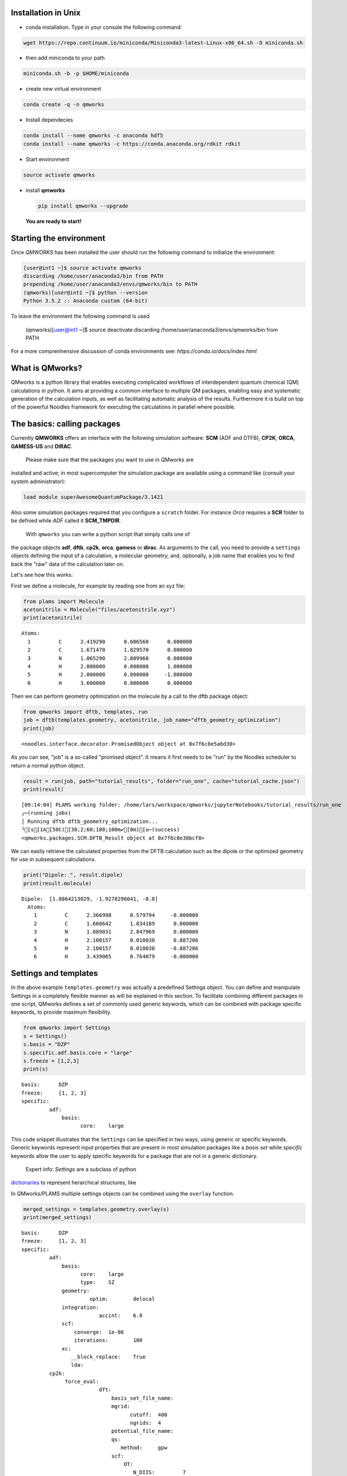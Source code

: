 
Installation in Unix 
-------------------------

-  | conda installation. Type in your console the following command:

.. code:: bash
	  
   wget https://repo.continuum.io/miniconda/Miniconda3-latest-Linux-x86_64.sh -O miniconda.sh

-  | then add miniconda to your path

.. code:: bash
	  
   miniconda.sh -b -p $HOME/miniconda

-  | create new virtual environment

.. code:: bash
	  
   conda create -q -n qmworks

-  | Install dependecies

.. code:: bash
	  
   conda install --name qmworks -c anaconda hdf5
   conda install --name qmworks -c https://conda.anaconda.org/rdkit rdkit

-  | Start environment

.. code:: bash
	  
   source activate qmworks

-  install **qmworks**

   .. code:: bash

        pip install qmworks --upgrade

   **You are ready to start!**

Starting the environment 
--------------------------

Once *QMWORKS* has been installed the user should run the following
command to initialize the environment:

.. code:: bash

    [user@int1 ~]$ source activate qmworks
    discarding /home/user/anaconda3/bin from PATH
    prepending /home/user/anaconda3/envs/qmworks/bin to PATH
    (qmworks)[user@int1 ~]$ python --version
    Python 3.5.2 :: Anaconda custom (64-bit)

To leave the environment the following command is used

    .. code:: bash

    (qmworks)[user@int1 ~]$ source deactivate
    discarding /home/user/anaconda3/envs/qmworks/bin from PATH

For a more comprenhensive discussion of conda environments see:
`https://conda.io/docs/index.html`

What is QMworks?
-----------------

QMworks is a python library that enables executing complicated workflows
of interdependent quantum chemical (QM) calculations in python. It aims
at providing a common interface to multiple QM packages, enabling easy
and systematic generation of the calculation inputs, as well as
facilitating automatic analysis of the results. Furthermore it is build
on top of the powerful Noodles framework for executing the calculations
in parallel where possible.

The basics: calling packages
-----------------------------

Currently **QMWORKS** offers an interface with the following simulation
software: **SCM** (ADF and DTFB), **CP2K**, **ORCA**, **GAMESS-US** and
**DIRAC**.

 Please make sure that the packages you want to use in QMworks are
installed and active; in most supercomputer the simulation package are
available using a command like (consult your system administrator):

.. code:: bash

    load module superAwesomeQuantumPackage/3.1421

Also some simulation packages required that you configure a ``scratch``
folder. For instance *Orca* requires a **SCR** folder to be defnied
while *ADF* called it **SCM\_TMPDIR**.

 With ``qmworks`` you can write a python script that simply calls one of
the package objects **adf**, **dftb**, **cp2k**, **orca**,
**gamess** or **dirac**. As arguments to the call, you need
to provide a ``settings`` objects
defining the input of a calculation, a molecular geometry, and,
optionally, a job name that enables you to find back the "raw" data of
the calculation later on.

Let's see how this works:

First we define a molecule, for example by reading one from an xyz file:

.. code:: python

    from plams import Molecule
    acetonitrile = Molecule("files/acetonitrile.xyz")
    print(acetonitrile)


.. parsed-literal::

      Atoms: 
        1         C      2.419290      0.606560      0.000000 
        2         C      1.671470      1.829570      0.000000 
        3         N      1.065290      2.809960      0.000000 
        4         H      2.000000      0.000000      1.000000 
        5         H      2.000000      0.000000     -1.000000 
        6         H      3.600000      0.800000      0.000000 
    


Then we can perform geometry optimization on the molecule by a call to
the dftb package object:

.. code:: python

    from qmworks import dftb, templates, run
    job = dftb(templates.geometry, acetonitrile, job_name="dftb_geometry_optimization")
    print(job)


.. parsed-literal::

    <noodles.interface.decorator.PromisedObject object at 0x7f6c8e5a6d30>


As you can see, "job" is a so-called "promised object". It means it
first needs to be "run" by the Noodles scheduler to return a normal
python object.

.. code:: python

    result = run(job, path="tutorial_results", folder="run_one", cache="tutorial_cache.json")
    print(result)


.. parsed-literal::

    [09:14:04] PLAMS working folder: /home/lars/workspace/qmworks/jupyterNotebooks/tutorial_results/run_one
    ╭─(running jobs)
    │ Running dftb dftb_geometry_optimization...
    ╰[s[1A[50C([38;2;60;180;100m✔[0m)[u─(success)
    <qmworks.packages.SCM.DFTB_Result object at 0x7f6c8e30bcf8>


We can easily retrieve the calculated properties from the DFTB
calculation such as the dipole or the optimized geometry for use in
subsequent calculations.

.. code:: python

    print("Dipole: ", result.dipole)
    print(result.molecule)


.. parsed-literal::

    Dipole:  [1.0864213029, -1.9278296041, -0.0]
      Atoms: 
        1         C      2.366998      0.579794     -0.000000 
        2         C      1.660642      1.834189      0.000000 
        3         N      1.089031      2.847969      0.000000 
        4         H      2.100157      0.010030      0.887206 
        5         H      2.100157      0.010030     -0.887206 
        6         H      3.439065      0.764079     -0.000000 
    


Settings and templates
-----------------------

In the above example ``templates.geometry`` was actually a predefined
Settings object. You can define and manipulate Settings in a completely
flexible manner as will be explained in this section. To facilitate
combining different packages in one script, QMworks defines a set of
commonly used generic keywords, which can be combined with package
specific keywords, to provide maximum flexibility.

.. code:: python

    from qmworks import Settings
    s = Settings()
    s.basis = "DZP"
    s.specific.adf.basis.core = "large"
    s.freeze = [1,2,3]
    print(s)


.. parsed-literal::

    basis: 	DZP
    freeze: 	[1, 2, 3]
    specific: 	
             adf: 	
                 basis: 	
                       core: 	large
    


This code snippet illustrates that the ``Settings`` can be specified in
two ways, using generic or specific keywords. Generic keywords represent
input properties that are present in most simulation packages like a
*basis set* while *specific* keywords allow the user to apply specific
keywords for a package that are not in a generic dictionary.

 Expert info: *Settings* are a subclass of python
`dictionaries <https://docs.python.org/3.5/tutorial/datastructures.html#dictionaries>`__
to represent herarchical structures, like

In QMworks/PLAMS multiple settings objects can be combined using the
``overlay`` function.

.. code:: python

    merged_settings = templates.geometry.overlay(s)
    print(merged_settings)


.. parsed-literal::

    basis: 	DZP
    freeze: 	[1, 2, 3]
    specific: 	
             adf: 	
                 basis: 	
                       core: 	large
                       type: 	SZ
                 geometry: 	
                          optim: 	delocal
                 integration: 	
                             accint: 	6.0
                 scf: 	
                     converge: 	1e-06
                     iterations: 	100
                 xc: 	
                    __block_replace: 	True
                    lda: 	
             cp2k: 	
                  force_eval: 	
                             dft: 	
                                 basis_set_file_name: 	
                                 mgrid: 	
                                       cutoff: 	400
                                       ngrids: 	4
                                 potential_file_name: 	
                                 qs: 	
                                    method: 	gpw
                                 scf: 	
                                     OT: 	
                                        N_DIIS: 	7
                                        minimizer: 	DIIS
                                        preconditioner: 	full_single_inverse
                                     eps_scf: 	1e-06
                                     max_scf: 	200
                                     scf_guess: 	atomic
                                 xc: 	
                                    xc_functional: 	pbe
                             subsys: 	
                                    cell: 	
                                         periodic: 	xyz
                  global: 	
                         print_level: 	low
                         project: 	qmworks-cp2k
                         run_type: 	geometry_optimization
                  motion: 	
                         geo_opt: 	
                                 max_iter: 	500
                                 optimizer: 	bfgs
                                 type: 	minimization
             dftb: 	
                  dftb: 	
                       resourcesdir: 	DFTB.org/3ob-3-1
                  task: 	
                       runtype: 	GO
             dirac: 	
             gamess: 	
                    basis: 	
                          gbasis: 	n21
                          ngauss: 	3
                    contrl: 	
                           dfttyp: 	pbe
                           runtyp: 	optimize
                           scftyp: 	rhf
             orca: 	
                  basis: 	
                        basis: 	sto_sz
                  method: 	
                         functional: 	lda
                         method: 	dft
                         runtyp: 	opt
    


The *overlay* method merged the template containing default settings for
geometry optimizations with different packages with the arguments
provided by the user

resulting in:

Note that the generic and specific keywords still exist next to each
other and may not be consistent (e.g. different basis sets are defined
in generic and specific keywords). Upon calling a package with a
Settings object, the generic keywords are first translated into package
specific keywords and combined with the relevant user defined specific
keywords. In this step, the settings defined in generic keywords take
preference. Subsequently, the input file(s) for the given package is/are
generated, based on the keywords after **specific.[package]** based on
the `PLAMS software <https://www.scm.com/doc/plams/index.html>`__.

.. code:: python

    from qmworks import adf
    print(adf.generic2specific(merged_settings))


.. parsed-literal::

    basis: 	DZP
    freeze: 	[1, 2, 3]
    specific: 	
             adf: 	
                 basis: 	
                       core: 	large
                       type: 	DZP
                 constraints: 	
                             atom 2: 	
                             atom 3: 	
                             atom 4: 	
                 geometry: 	
                          optim: 	cartesian
                 integration: 	
                             accint: 	6.0
                 scf: 	
                     converge: 	1e-06
                     iterations: 	100
                 xc: 	
                    __block_replace: 	True
                    lda: 	
             cp2k: 	
                  force_eval: 	
                             dft: 	
                                 basis_set_file_name: 	
                                 mgrid: 	
                                       cutoff: 	400
                                       ngrids: 	4
                                 potential_file_name: 	
                                 qs: 	
                                    method: 	gpw
                                 scf: 	
                                     OT: 	
                                        N_DIIS: 	7
                                        minimizer: 	DIIS
                                        preconditioner: 	full_single_inverse
                                     eps_scf: 	1e-06
                                     max_scf: 	200
                                     scf_guess: 	atomic
                                 xc: 	
                                    xc_functional: 	pbe
                             subsys: 	
                                    cell: 	
                                         periodic: 	xyz
                  global: 	
                         print_level: 	low
                         project: 	qmworks-cp2k
                         run_type: 	geometry_optimization
                  motion: 	
                         geo_opt: 	
                                 max_iter: 	500
                                 optimizer: 	bfgs
                                 type: 	minimization
             dftb: 	
                  dftb: 	
                       resourcesdir: 	DFTB.org/3ob-3-1
                  task: 	
                       runtype: 	GO
             dirac: 	
             gamess: 	
                    basis: 	
                          gbasis: 	n21
                          ngauss: 	3
                    contrl: 	
                           dfttyp: 	pbe
                           runtyp: 	optimize
                           scftyp: 	rhf
             orca: 	
                  basis: 	
                        basis: 	sto_sz
                  method: 	
                         functional: 	lda
                         method: 	dft
                         runtyp: 	opt
    


In the case of adf the above keywords result in the following input file
for ADF package:

.. code:: python

    adf_job = adf(merged_settings, acetonitrile, job_name='adf_acetonitrile')
    result = run(adf_job, path="tutorial_results", 
                 folder="run_two", cache="tutorial_cache.json")
    print(open('tutorial_results/run_two/adf_acetonitrile/adf_acetonitrile.in').read())


.. parsed-literal::

    [09:14:04] PLAMS working folder: /home/lars/workspace/qmworks/jupyterNotebooks/tutorial_results/run_two
    ╭─(running jobs)
    │ Running adf adf_acetonitrile...
    [s[1A[50C([38;2;60;180;100m✔[0m)[u╰─(success)
    atoms
          1         C      2.419290      0.606560      0.000000 
          2         C      1.671470      1.829570      0.000000 
          3         N      1.065290      2.809960      0.000000 
          4         H      2.000000      0.000000      1.000000 
          5         H      2.000000      0.000000     -1.000000 
          6         H      3.600000      0.800000      0.000000 
    end
    
    basis
      core large
      type DZP
    end
    
    constraints
      atom 2
      atom 3
      atom 4
    end
    
    geometry
      optim cartesian
    end
    
    integration
      accint 6.0
    end
    
    scf
      converge 1e-06
      iterations 100
    end
    
    xc
      lda
    end
    
    end input
    


Combining multiple jobs 
-------------------------

Multiple jobs can be combined, while calling the run function only once.
The script below combines components outlined above:

.. code:: python

    from plams import Molecule
    from qmworks import dftb, adf, templates, run, Settings
    
    acetonitrile = Molecule("files/acetonitrile.xyz")
    
    dftb_opt = dftb(templates.geometry, acetonitrile, job_name="dftb_opt")
    
    s = Settings()
    s.basis = "DZP"
    s.specific.adf.basis.core = "large"
    adf_single = adf(templates.singlepoint.overlay(s), dftb_opt.molecule, job_name="adf_single")
    
    adf_result = run(adf_single, path="tutorial_results", folder="workflow", cache="tutorial_cache.json")
    print(adf_result.molecule)
    print(adf_result.energy)


.. parsed-literal::

    [09:15:08] PLAMS working folder: /home/lars/workspace/qmworks/jupyterNotebooks/tutorial_results/workflow
    ╭─(running jobs)
    │ Running dftb dftb_opt...
    [s[1A[50C([38;2;60;180;100m✔[0m)[u│ Running adf adf_single...
    [s[1A[50C([38;2;60;180;100m✔[0m)[u╰─(success)
      Atoms: 
        1         C      0.000000      0.000000      0.656511 
        2         C      0.000000      0.000000     -0.783088 
        3         N      0.000000      0.000000     -1.946913 
        4         H     -0.512221     -0.887193      1.022016 
        5         H      1.024442      0.000000      1.022016 
        6         H     -0.512221      0.887193      1.022016 
    
    -1.4094874734528888


In this case the second task adf\_single reads the molecule optimized in
the first job dftb\_opt. Note that dftb\_opt as well as
dftb\_opt.molecule are promised objects. When **run** is applied to the
adf\_single job, noodles builds a graph of dependencies and makes sure
all the calculations required to obtain **adf\_result** are performed.

All data related to the calculations, i.e. input files generated by
QMworks and the resulting output files generated by the QM packages are
stored in folders named after the job\_names, residing inside a results
folder:

.. code:: python

    ls tutorial_results


.. parsed-literal::

    [0m[01;34mrun_one[0m/  [01;34mrun_two[0m/  [01;34mworkflow[0m/


.. code:: python

    ls tutorial_results/workflow


.. parsed-literal::

    [0m[01;34madf_single[0m/  [01;34mdftb_opt[0m/  workflow.log


.. code:: python

    ls tutorial_results/workflow/adf_single


.. parsed-literal::

    adf_single.dill  adf_single.in   [0m[01;32madf_single.run[0m*  logfile  t21.H
    adf_single.err   adf_single.out  adf_single.t21   t21.C    t21.N


